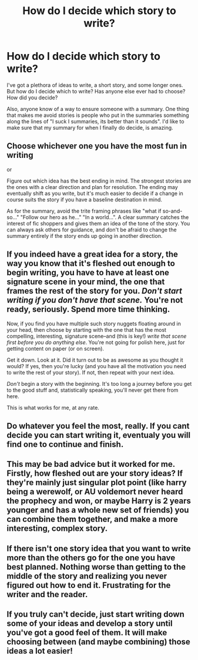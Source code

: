 #+TITLE: How do I decide which story to write?

* How do I decide which story to write?
:PROPERTIES:
:Author: Nyetro90999
:Score: 2
:DateUnix: 1442550304.0
:DateShort: 2015-Sep-18
:FlairText: Discussion
:END:
I've got a plethora of ideas to write, a short story, and some longer ones. But how do I decide which to write? Has anyone else ever had to choose? How did you decide?

Also, anyone know of a way to ensure someone with a summary. One thing that makes me avoid stories is people who put in the summaries something along the lines of "I suck I summaries, its better than it sounds". I'd like to make sure that my summary for when I finally do decide, is amazing.


** Choose whichever one you have the most fun in writing

or

Figure out which idea has the best ending in mind. The strongest stories are the ones with a clear direction and plan for resolution. The ending may eventually shift as you write, but it's much easier to decide if a change in course suits the story if you have a baseline destination in mind.

As for the summary, avoid the trite framing phrases like "what if so-and-so..." "Follow our hero as he..." "In a world...". A clear summary catches the interest of fic shoppers and gives them an idea of the tone of the story. You can always ask others for guidance, and don't be afraid to change the summary entirely if the story ends up going in another direction.
:PROPERTIES:
:Author: wordhammer
:Score: 4
:DateUnix: 1442563080.0
:DateShort: 2015-Sep-18
:END:


** If you indeed have a great idea for a story, the way you know that it's fleshed out enough to begin writing, you have to have at least one signature scene in your mind, the one that frames the rest of the story for you. /Don't start writing if you don't have that scene./ You're not ready, seriously. Spend more time thinking.

Now, if you find you have multiple such story nuggets floating around in your head, then choose by starting with the one that has the most compelling, interesting, signature scene--and (this is key!) /write that scene first before you do anything else/. You're not going for polish here, just for getting content on paper (or on screen).

Get it down. Look at it. Did it turn out to be as awesome as you thought it would? If yes, then you're lucky (and you have all the motivation you need to write the rest of your story). If not, then repeat with your next idea.

/Don't/ begin a story with the beginning. It's too long a journey before you get to the good stuff and, statistically speaking, you'll never get there from here.

This is what works for me, at any rate.
:PROPERTIES:
:Author: __Pers
:Score: 3
:DateUnix: 1442583433.0
:DateShort: 2015-Sep-18
:END:


** Do whatever you feel the most, really. If you cant decide you can start writing it, eventualy you will find one to continue and finish.
:PROPERTIES:
:Author: Zantroy
:Score: 1
:DateUnix: 1442552043.0
:DateShort: 2015-Sep-18
:END:


** This may be bad advice but it worked for me. Firstly, how fleshed out are your story ideas? If they're mainly just singular plot point (like harry being a werewolf, or AU voldemort never heard the prophecy and won, or maybe Harry is 2 years younger and has a whole new set of friends) you can combine them together, and make a more interesting, complex story.
:PROPERTIES:
:Author: kyuubifire
:Score: 1
:DateUnix: 1442556510.0
:DateShort: 2015-Sep-18
:END:


** If there isn't one story idea that you want to write more than the others go for the one you have best planned. Nothing worse than getting to the middle of the story and realizing you never figured out how to end it. Frustrating for the writer and the reader.
:PROPERTIES:
:Author: howtopleaseme
:Score: 1
:DateUnix: 1442572736.0
:DateShort: 2015-Sep-18
:END:


** If you truly can't decide, just start writing down some of your ideas and develop a story until you've got a good feel of them. It will make choosing between (and maybe combining) those ideas a lot easier!
:PROPERTIES:
:Author: BigFatNo
:Score: 1
:DateUnix: 1442622549.0
:DateShort: 2015-Sep-19
:END:
